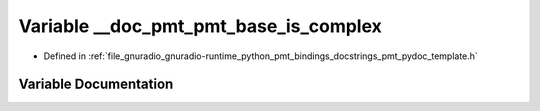 .. _exhale_variable_pmt__pydoc__template_8h_1ae9ce51d2b95fb0c3cb448bc3ec377abb:

Variable __doc_pmt_pmt_base_is_complex
======================================

- Defined in :ref:`file_gnuradio_gnuradio-runtime_python_pmt_bindings_docstrings_pmt_pydoc_template.h`


Variable Documentation
----------------------


.. doxygenvariable:: __doc_pmt_pmt_base_is_complex
   :project: gnuradio